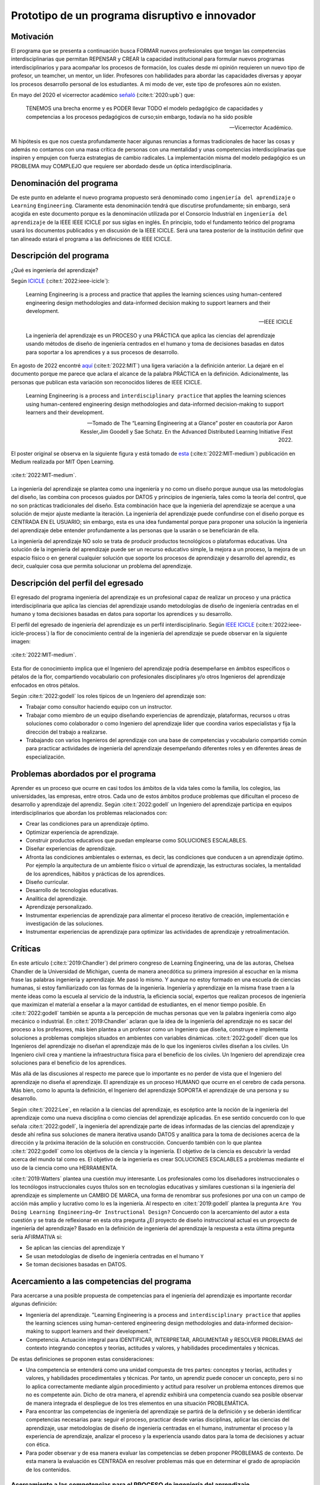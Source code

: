Prototipo de un programa disruptivo e innovador
=============================================================

Motivación 
---------------

El programa que se presenta a continuación busca FORMAR nuevos profesionales que tengan las competencias interdisciplinarias 
que permitan REPENSAR y CREAR la capacidad institucional para formular nuevos programas interdisciplinarios y 
para acompañar los procesos de formación, los cuales desde mi opinión requieren un nuevo tipo de profesor, un 
teamcher, un mentor, un líder. Profesores con habilidades para abordar las capacidades diversas y apoyar los procesos 
desarrollo personal de los estudiantes. A mi modo de ver, este tipo de profesores aún no existen.

En mayo del 2020 el vicerrector académico `señaló <https://www.youtube.com/watch?v=0BFDVVuu7Ow>`__ (:cite:t:`2020:upb`) que:

  TENEMOS una brecha enorme y es PODER llevar TODO el modelo pedagógico de capacidades y competencias a los procesos 
  pedagógicos de curso;sin embargo, todavía no ha sido posible

  --Vicerrector Académico.

Mi hipótesis es que nos cuesta profundamente hacer algunas renuncias a formas tradicionales de hacer las cosas y 
además no contamos con una masa crítica de personas con una mentalidad y unas competencias interdisciplinarias que 
inspiren y empujen con fuerza estrategias de cambio radicales. La implementación misma del modelo pedagógico es un 
PROBLEMA muy COMPLEJO que requiere ser abordado desde un óptica interdisciplinaria. 

Denominación del programa
---------------------------

De este punto en adelante el nuevo programa propuesto será denominado como ``ingeniería del aprendizaje`` o ``Learning`` 
``Engineering``. Claramente esta denominación tendrá que discutirse profundamente; sin embargo, será acogida en este 
documento porque es la denominación utilizada por el Consorcio Industrial en ``ingeniería del aprendizaje`` de la IEEE 
IEEE ICICLE por sus siglas en inglés. En principio, todo el fundamento teórico del programa usará los documentos 
publicados y en discusión de la IEEE ICICLE. Será una tarea posterior de la institución definir que tan alineado estará 
el programa a las definiciones de IEEE ICICLE.


Descripción del programa
------------------------

¿Qué es ingeniería del aprendizaje? 

Según `ICICLE <https://sagroups.ieee.org/icicle/>`__ (:cite:t:`2022:ieee-icicle`):

  Learning Engineering is a process and practice that applies the learning sciences using human-centered engineering design methodologies and data-informed 
  decision making to support learners and their development.

  --IEEE ICICLE

  La ingeniería del aprendizaje es un PROCESO y una PRÁCTICA que aplica las ciencias del aprendizaje 
  usando métodos de diseño de ingeniería centrados en el humano y toma de decisiones basadas en datos 
  para soportar a los aprendices y a sus procesos de desarrollo.

En agosto de 2022 encontré 
`aquí <https://openlearning.mit.edu/news/learning-engineering-glance-poster-awarded-best-design-ifest-2022>`__ (:cite:t:`2022:MIT`)
una ligera variación a la definición anterior. La dejaré en el documento porque me parece 
que aclara el alcance de la palabra PRÁCTICA en la definición. Adicionalmente, las personas que publican 
esta variación son reconocidos líderes de IEEE ICICLE. 

  Learning Engineering is a process and ``interdisciplinary practice`` that applies the learning sciences using human-centered 
  engineering design methodologies and data-informed decision-making to support learners and their development.

  --Tomado de The “Learning Engineering at a Glance” poster en coautoría por Aaron Kessler,Jim Goodell y 
  Sae Schatz. En the Advanced Distributed Learning Initiative iFest 2022.

El poster original se observa en la siguiente figura y está tomado de 
`esta <https://medium.com/open-learning/learning-engineering-at-a-glance-poster-awarded-best-design-at-ifest-2022-1cfdfaf7dda3>`__ (:cite:t:`2022:MIT-medium`) 
publicación en Medium realizada por MIT Open Learning. 

.. figure:: ../_static/posterLE.png
   :alt: Poster Learning Engineering at a Glance
   :class: with-shadow
   :align: center
   :width: 100%
   
   :cite:t:`2022:MIT-medium`.

La ingeniería del aprendizaje se plantea como una ingeniería y no como un diseño porque aunque usa las metodologías del diseño,  
las combina con procesos guiados por DATOS y principios de ingeniería, tales como la teoría del control, que no son prácticas 
tradicionales del diseño. Esta combinación hace que la ingeniería del aprendizaje se acerque a una solución de mejor ajuste 
mediante la iteración. La ingeniería del aprendizaje puede confundirse con el diseño porque es CENTRADA EN EL USUARIO; sin embargo, 
esta es una idea fundamental porque para proponer una solución la ingeniería del aprendizaje debe entender profundamente a 
las personas que la usarán o se beneficiarán de ella.

La ingeniería del aprendizaje NO solo se trata de producir productos tecnológicos o plataformas educativas. Una solución de 
la ingeniería del aprendizaje puede ser un recurso educativo simple, la mejora a un proceso, la mejora de un espacio físico 
o en general cualquier solución que soporte los procesos de aprendizaje y desarrollo del aprendiz, es decir, cualquier cosa 
que permita solucionar un problema del aprendizaje. 

Descripción del perfil del egresado 
-------------------------------------

El egresado del programa ingeniería del aprendizaje es un profesional capaz de realizar un proceso y 
una práctica interdisciplinaria que aplica las ciencias del aprendizaje usando metodologías de diseño de 
ingeniería centradas en el humano y toma decisiones basadas en datos para soportar los aprendices y 
su desarrollo.

El perfil del egresado de ingeniería del aprendizaje es un perfil interdisciplinario. 
Según `IEEE ICICLE <https://sagroups.ieee.org/icicle/learning-engineering-process/>`__ (:cite:t:`2022:ieee-icicle-process`) la flor de conocimiento 
central de la ingeniería del aprendizaje se puede observar en la siguiente imagen:

.. figure:: ../_static/LE-Core-Knowledge-Flower.png
   :alt: Learning Engineering Core Knowledge Flower
   :class: with-shadow
   :align: center
   :width: 100%

   :cite:t:`2022:MIT-medium`.

Esta flor de conocimiento implica que el Ingeniero del aprendizaje podría desempeñarse en ámbitos 
específicos o pétalos de la flor, compartiendo vocabulario con profesionales disciplinares y/o otros 
Ingenieros del aprendizaje enfocados en otros pétalos.

Según :cite:t:`2022:godell` los roles típicos de un Ingeniero del aprendizaje son:

* Trabajar como consultor haciendo equipo con un instructor.
* Trabajar como miembro de un equipo diseñando experiencias de aprendizaje, plataformas, 
  recursos u otras soluciones como colaborador o como Ingeniero del aprendizaje líder que coordina 
  varios especialistas y fija la dirección del trabajo a realizarse.
* Trabajando con varios Ingenieros del aprendizaje con una base de competencias y vocabulario compartido común 
  para practicar actividades de ingeniería del aprendizaje desempeñando diferentes roles y en diferentes áreas de 
  especialización.

Problemas abordados por el programa
-------------------------------------

Aprender es un proceso que ocurre en casi todos los ámbitos de la vida tales como la familia, los colegios, las universidades, 
las empresas, entre otros. Cada uno de estos ámbitos produce problemas que dificultan el proceso de desarrollo y aprendizaje 
del aprendiz. Según :cite:t:`2022:godell` un Ingeniero del aprendizaje participa en equipos interdisciplinarios que abordan los problemas
relacionados con:

* Crear las condiciones para un aprendizaje óptimo.
* Optimizar experiencia de aprendizaje.
* Construir productos educativos que puedan emplearse como SOLUCIONES ESCALABLES.
* Diseñar experiencias de aprendizaje.
* Afronta las condiciones ambientales o externas, es decir, las condiciones que conducen a un aprendizaje óptimo. Por 
  ejemplo la arquitectura de un ambiente físico o virtual de aprendizaje, las estructuras sociales, la mentalidad de los aprendices, 
  hábitos y prácticas de los aprendices.
* Diseño curricular.
* Desarrollo de tecnologías educativas.
* Analítica del aprendizaje.
* Aprendizaje personalizado.
* Instrumentar experiencias de aprendizaje para alimentar el proceso iterativo de creación, implementación e investigación de las soluciones.
* Instrumentar experiencias de aprendizaje para optimizar las actividades de aprendizaje y retroalimentación.

Críticas 
-----------

En este artículo (:cite:t:`2019:Chandler`) del primero congreso de Learning Engineering, una de las autoras,  
Chelsea Chandler de la Universidad de Michigan, cuenta de manera anecdótica su primera impresión al escuchar en 
la misma frase las palabras ingeniería y aprendizaje. Me pasó lo mismo. Y aunque no estoy formado en una escuela 
de ciencias humanas, si estoy familiarizado con las formas de la ingeniería. Ingeniería y aprendizaje en la misma 
frase traen a la mente ideas como la escuela al servicio de la industria, la eficiencia social, expertos que 
realizan procesos de ingeniería que maximizan el material a enseñar a la mayor cantidad de estudiantes, en el menor 
tiempo posible. En :cite:t:`2022:godell` también se apunta a la percepción de muchas personas que ven la palabra 
ingeniería como algo mecánico o industrial. En :cite:t:`2019:Chandler` aclaran que la idea de la ingeniería 
del aprendizaje no es sacar del proceso a los profesores, más bien plantea a un profesor como un Ingeniero que 
diseña, construye e implementa soluciones a problemas complejos situados en ambientes con variables dinámicas. 
:cite:t:`2022:godell` dicen que los Ingenieros del aprendizaje no diseñan el aprendizaje más de lo que los 
ingenieros civiles diseñan a los civiles. Un Ingeniero civil crea y mantiene la infraestructura física para 
el beneficio de los civiles. Un Ingeniero del aprendizaje crea soluciones para el beneficio de los aprendices.

Más allá de las discusiones al respecto me parece que lo importante es no perder de vista que el Ingeniero 
del aprendizaje no diseña el aprendizaje. El aprendizaje es un proceso HUMANO que ocurre en el cerebro de cada persona. 
Más bien, como lo apunta la definición, el Ingeniero del aprendizaje SOPORTA el aprendizaje de una persona y 
su desarrollo.

Según :cite:t:`2022:Lee`, en relación a la ciencias del aprendizaje, es escéptico ante la noción de 
la ingeniería del aprendizaje como una nueva disciplina o como ciencias del aprendizaje aplicadas. En ese sentido concuerdo 
con lo que señala :cite:t:`2022:godell`, la ingeniería del aprendizaje parte de ideas informadas de las ciencias 
del aprendizaje y desde ahí refina sus soluciones de manera iterativa usando DATOS y analítica para la toma de decisiones 
acerca de la dirección y la próxima iteración de la solución en construcción. Concuerdo también con lo que plantea 
:cite:t:`2022:godell` como los objetivos de la ciencia y la ingeniería. El objetivo de la ciencia es descubrir la verdad 
acerca del mundo tal como es. El objetivo de la ingeniería es crear SOLUCIONES ESCALABLES a problemas mediante 
el uso de la ciencia como una HERRAMIENTA.


:cite:t:`2019:Watters` plantea una cuestión muy interesante. Los profesionales como los diseñadores instruccionales o 
los tecnólogos instruccionales cuyos títulos son en tecnologías educativas y similares cuestionan si la ingeniería 
del aprendizaje es simplemente un CAMBIO DE MARCA, una forma de renombrar sus profesiones por una con un campo 
de acción más amplio y lucrativo como lo es la ingeniería. Al respecto en :cite:t:`2019:godell` plantea la pregunta 
``Are You Doing Learning Engineering—Or Instructional Design?`` Concuerdo con la acercamiento del autor a esta 
cuestión y se trata de reflexionar en esta otra pregunta ¿El proyecto de diseño instruccional actual es un 
proyecto de ingeniería del aprendizaje? Basado en la definición de ingeniería del aprendizaje la respuesta a esta 
última pregunta sería AFIRMATIVA si:

* Se aplican las ciencias del aprendizaje ``Y``
* Se usan metodologías de diseño de ingeniería centradas en el humano ``Y``
* Se toman decisiones basadas en DATOS.

Acercamiento a las competencias del programa  
----------------------------------------------

Para acercarse a una posible propuesta de competencias para el ingeniería del aprendizaje 
es importante recordar algunas definición:

* Ingeniería del aprendizaje. "Learning Engineering is a process and ``interdisciplinary practice`` that applies the learning sciences using human-centered 
  engineering design methodologies and data-informed decision-making to support learners and their development."
* Competencia. Actuación integral para IDENTIFICAR, INTERPRETAR, ARGUMENTAR y RESOLVER PROBLEMAS del contexto integrando 
  conceptos y teorías, actitudes y valores, y habilidades procedimentales y técnicas.

De estas definiciones se proponen estas consideraciones:

* Una competencia se entenderá como una unidad compuesta de tres partes: conceptos y teorías, actitudes y valores, y 
  habilidades procedimentales y técnicas. Por tanto, un aprendiz puede conocer un concepto, pero si no lo aplica correctamente 
  mediante algún procedimiento y actitud para resolver un problema entonces diremos que no es competente aún. Dicho de otra 
  manera, el aprendiz exhibirá una competencia cuando sea posible observar de manera integrada el despliegue de los 
  tres elementos en una situación PROBLEMÁTICA.
* Para encontrar las competencias de ingeniería del aprendizaje se partirá de la definición y se deberán identificar competencias 
  necesarias para: seguir el proceso, practicar desde varias disciplinas, aplicar las ciencias del aprendizaje, usar metodologías de diseño de ingeniería centradas en 
  el humano, instrumentar el proceso y la experiencia de aprendizaje, analizar el proceso y la experiencia usando datos 
  para la toma de decisiones y actuar con ética.
* Para poder observar y de esa manera evaluar las competencias se deben proponer PROBLEMAS de contexto. De esta manera la 
  evaluación es CENTRADA en resolver problemas más que en determinar el grado de apropiación de los contenidos.

Acercamiento a las competencias para el PROCESO de ingeniería del aprendizaje
*******************************************************************************

Según :cite:t:`2022:godell` el proceso de la ingeniería del aprendizaje inicia con un RETO. El reto consiste en ENTENDER 
la oportunidad para mejorar el aprendizaje o las condiciones para que este se de en un CONTEXTO. El contexto es todo 
aquello que rodea al reto. Incluye a las personas (el aprendiz, el equipo de ingeniería del aprendizaje, profesores, tutores, 
administrativos), el ambiente físico o virtual, los antecedentes y el conocimiento previo del aprendiz, las normas 
culturales del aprendiz (hogar, comunidad y comunidad de aprendizaje), todo sobre el grupo poblacional del aprendiz y las 
posible condiciones de aprendizaje que puedan ayudar o dificultar el aprendizaje. El contexto incluirá 
las normas, las expectativas, las prestaciones y las limitaciones que tendrán que ser tenidas en cuenta para afrontar 
el reto. Luego de esto el proceso incluye ciclos de CREACIÓN, IMPLEMENTACIÓN e INVESTIGACIÓN que se desarrollan de manera 
iterativa y no necesariamente en orden. Incluso los ciclos pueden ser paralelos. El proceso es iterativo y lo 
que se hace en cada iteración depende de los datos extraídos y analizados de la iteración anterior.

.. figure:: ../_static/LEprocess.png
   :alt: El proceso de la ingeniería del aprendizaje
   :align: center
   :width: 100%

   :cite:t:`2022:MIT-medium`.


En el proceso de la ingeniería del aprendizaje ENTENDER el reto es central. Este entendimiento incluye entender 
los objetivos del aprendizaje, a los aprendices y las condiciones que dificultan o ayudan al aprendiz a lograr los 
objetivos. Como en cualquier otra actividad de diseño o ingeniería la clave del proceso es ENTENDER profundamente el 
reto antes de buscar cualquier solución. Es por esta razón que el proceso de la ingeniería del aprendizaje es iterativo 
y es porque con cada iteración se comprende mejor el reto y de esta manera la solución es más ajustada al objetivo.  


Acercamiento a las competencias desde la práctica INTERDISCIPLINARIA
*******************************************************************************

Para resolver un problema de la ingeniería del aprendizaje :cite:t:`2022:godell` proponen la necesidad 
de un abordaje interdisciplinario. La comunidad de IEEE ICICLE ha definido una flor cuyos 
pétalos representan los campos disciplinares o profesionales que pueden llegar a ser parte de una solución 
de ingeniería del aprendizaje:

.. figure:: ../_static/LE-Core-Knowledge-Flower.png
   :alt: Learning Engineering Core Knowledge Flower
   :class: with-shadow
   :align: center
   :width: 100%

   :cite:t:`2022:MIT-medium`.

Es importante anotar que la formación de un Ingeniero del aprendizaje no debería caer en el error 
de abordar de manera aislada cada disciplina, es decir, se debería descartar de entrada la idea 
de construir un plan de estudios donde cada pétalo sea un área de estudio separada. Dada la naturaleza interdisciplinaria 
del programa sería más coherente abordar los pétalos de manera integrada. Para lograrlo se sugiere estructurar 
el plan de estudio no por cursos, si no por PROBLEMAS. Las necesidades de cada problema irán mostrando 
qué disciplinas en términos de conceptos, procesos y actitudes tendrán que consultarse para abordar el 
problema. Considero que el enfoque formativo debería estar orientado a la formación en competencias que permitan 
establecer puentes de comunicación entre las disciplinas mediante un lenguaje común y para indagar y tomar de estas 
lo que se requiere para aplicarlo a la solución del problema. 

Acercamiento a las competencias desde las CIENCIAS DEL APRENDIZAJE
********************************************************************

Las ciencias del aprendizaje proveen la perspectiva de cómo funciona el cerebro y cómo aprenden las personas. El trabajo 
de la ingeniería del aprendizaje es APLICAR esta información para construir ``SOLUCIONES ESCALABLES``. 

.. figure:: ../_static/LE-LearningSciences.png
   :alt: Ciencias del aprendizaje en learning engineering
   :class: with-shadow
   :align: center
   :width: 100%

   :cite:t:`2022:MIT-medium`.

.. note:: EL RETO

    Las soluciones que desarrolla la ingeniería del aprendizaje NO SON soluciones para la media. Las soluciones 
    se adaptan y personalizan la experiencia de aprendizaje para optimizar los resultados de aprendizaje individuales.

Para lograr un aprendizaje productivo se requiere que las actividades de aprendizaje sean continuas y con el nivel justo 
de dificultad. Si las tareas propuestas son muy difíciles serán frustrantes y no se conectarán con el conocimiento previo. 
Si las tareas son muy fáciles y no ofrecen un reto serán aburridas. En la mitad de estos extremos está lo que las ciencias 
cognitivas llaman las ``dificultades deseables`` (:cite:t:`2011:bjorkmaking`). El reto de la ingeniería del aprendizaje es 
proponer soluciones escalables y personalizadas que mantengan a los aprendices en sus ``zonas de desarrollo proximal``. 
En otras palabras, para personalizar una experiencia de aprendizaje es necesario entregar las dificultades 
deseables en la medida justa para provocar esfuerzo sin frustración.

Las ciencias del aprendizaje son la base de la ingeniería del aprendizaje; sin embargo, se deben entender como el punto 
de partida de una solución, es decir, como la primera iteración que permite que la solución converja más rápidamente o en menos 
iteraciones. Según :cite:t:`2022:godell` los esfuerzos para diseñar una solución de aprendizaje efectiva no deben basarse 
únicamente en teorías del aprendizaje validadas porque los avances teóricos suelen ser demasiado lentos y definidos en 
condiciones ideales. La ingeniería del aprendizaje usa métodos iterativos de diseño, implementación, evaluación y re-diseño 
permitiendo encontrar soluciones de manera más ágil.

Acercamiento a las competencias desde los métodos de DISEÑO de ingeniería CENTRADO EN EL HUMANO
***************************************************************************************************

Según :cite:t:`2015:ideo` el diseño centrado en el humano requiere al menos la realización de las siguientes 
seis actividades:

#. Observación para entender a los usuarios objetivo y su entorno.
#. Ideación para generar opciones para abordar los retos.
#. Prototipado rápido para materializar las decisiones de diseño y poder recibir retroalimentación rápida 
   de los usuarios.
#. Pruebas de usuario final usando los prototipos para recopilar sus preferencias y datos de usabilidad.
#. Re-diseño de las ideas y los prototipos usando los datos de la actividad anterior.
#. Iteración para ir refinando el prototipo hasta la solución final.


Uno de los grandes desafíos de la ingeniería del aprendizaje es el diseño para la variabilidad porque todas 
las personas aprenden a diferentes ritmos y parten de modelos mentales distintos. La ingeniería del aprendizaje 
toma entonces métodos y prácticas del design thinking, el diseño participativo y el diseño justo para afrontar 
dicha variabilidad.

Además de estar centrada en el humano o el usuario, la ingeniería del aprendizaje debe enfocarse en el aprendizaje, 
es decir, aprendices que aprenden más que en usuarios que usan un diseño. Según :cite:t:`1994:Soloway` las interacciones 
informáticas más utilizables no siempre son las mejores formas de aprender los conceptos y las 
habilidades específicas. Por tanto, un diseño centrado en el aprendizaje debe incluir tanto la usabilidad como 
los resultados de aprendizaje. Es así como además de los acercamientos que se usan para afrontar el diseño para la 
variabilidad, es necesario usar métodos y prácticas para abordar el aprendizaje como el diseño universal para 
el aprendizaje (universal design for learning), el diseño de experiencias de aprendizaje (learning experience design o 
LxD) y la investigación basada en el diseño (design-based design). 

Acercamiento a las competencias desde la INGENIERÍA
*****************************************************

Para la ingeniería del aprendizaje las ciencias del aprendizaje no son un fin en si, son más bien una 
herramienta para resolver problemas. Esto plantea las siguientes preguntas: ¿Qué ciencia básica debe estudiar 
un ingeniero del aprendizaje? ¿Cuándo deben estudiarse esas ciencias básicas? Sin el ánimo de adentrarse en 
esa discusión en este punto dejo mi opinión al respecto. Considerando que la práctica de la ingeniería del 
aprendizaje es interdisciplinaria y que las ciencias básicas son una herramienta para resolver problemas se 
sugiere que el estudio de las mismas se haga justo a necesidad del problema a resolver. Se nos dice 
constantemente que un ingeniero debe saber matemática y física, pero en mi opinión lo importante de la ciencia 
básica no es saberla como un requisito más para obtener el título de ingeniero, sino más bien aplicarla como 
una herramienta que permita abordar problemas cada vez más complejos. En ese sentido considero que la ciencia 
básica debería ir de menos a más en la formación del ingeniero del aprendizaje, es decir, problemas más complejos 
demandarán ciencia básica más compleja. Es por ello que un plan de estudios centrado en problemas y no en cursos 
deberá seleccionar cuidadosamente las experiencias de aprendizaje necesarias que le permitan al ingeniero del 
aprendizaje ver en las ciencias básicas un aliado y no un obstáculo.

La ingeniería del aprendizaje como toda ingeniería debe aborda compromisos (trade-offs) y debe navegar las 
restricciones para alcanzar resultados prácticos. La ingeniería del aprendizaje debe ir más allá de la ciencia haciendo 
sus propios experimentos y realizando sus propios compromisos porque un ingeniero del aprendizaje busca solucionar 
problemas pero siempre tendrá que realizar compromisos para alcanzar el nivel de optimización deseado.

Según :cite:t:`2022:godell` además de la matemática la ingeniería del aprendizaje requiere de otras ciencias 
para resolver problemas como por ejemplo las ciencias cognitivas, las socioculturales, las comportamentales 
y las motivacionales. 

En la ingeniería del aprendizaje se busca construir soluciones escalables y personalizadas. Por tanto, se 
aplica la teoría de control para el aprendizaje personalizado:

.. figure:: ../_static/LE-control.png
   :alt: control aplicado al aprendizaje.
   :class: with-shadow
   :align: center
   :width: 100%

   :cite:t:`2022:godell`.

Según :cite:t:`2022:godell` "el sistema de educación tradicional es un sistema de control de lazo abierto. Se establecen un conjunto de objetivos 
o recientemente resultados de aprendizaje. Esto se traslada a instrucciones en forma de libros de texto, clases magistrales 
y ejercicios. Estas actividades se entregan a los aprendices dando como resultado las habilidades o competencias esperadas. 
En el sistema tradicional a todos los aprendices se les entregan las mismas actividades. Los sistemas de lazo abierto 
requieren sistemas muy precisos y un gran margen de error aceptable. Los alumnos llegan a un curso con personalidad, 
talentos, preferencias y antecedentes diferentes. El resultado de aplicar un sistema de control en lazo abierto en estas 
circunstancias producirá como resultado un margen de error muy amplio. Los buenos profesores y diseños curriculares proveen 
retroalimentación constante a los aprendices y adaptan la enseñanza a las necesidades de estos. Los buenos aprendices a su vez 
adaptan su estrategia de aprendizaje en función de la retroalimentación." Ambas estrategias de adaptación requieren el uso de 
rúbricas que permitan comparar la retroalimentación con un estándar de lo que se espera. Lo anterior es precisamente la 
manera como funciona un sistema de control de lazo cerrado tal como lo muestra la figura anterior. Lo ideal es que esta 
estrategia se pueda aplicar con cada aprendiz, pero la realidad es que el costo de implementar esta idea con cada uno 
es prohibitivo. El reto entonces de la ingeniería del aprendizaje es lograr lo anterior a escala y con costos razonables.

Idealmente un sistema instruccional adaptativo necesitaría múltiples lazos de retroalmentación:

.. figure:: ../_static/LE-multiFeedback.png
   :alt: control aplicado al aprendizaje.
   :class: with-shadow
   :align: center
   :width: 100%

   :cite:t:`2022:MIT-medium`.

Por ejemplo, las dos capas más internas se verían así:

.. figure:: ../_static/LE-feedback.png
   :alt: control aplicado al aprendizaje.
   :class: with-shadow
   :align: center
   :width: 100%

   :cite:t:`2022:MIT-medium`.

En la figura se observa un primer lazo de control cerrado al realizar una actividad y luego otro lazo cerrado 
más externo para seleccionar la siguiente actividad de la lección.

:cite:t:`2022:godell` explica que en control una ``función de transferencia`` permite describir matemáticamente 
la relación entre las entradas y las salidas de un sistema. Esta información es usada por el controlador para 
poder anticipar qué entrada será necesaria para lograr una salida específica. En la ingeniería del aprendizaje 
según :cite:t:`2022:godell` la función de transferencia es una ``teoría del aprendizaje``. Esta teoría permite 
seleccionar la actividad que le permitirá al estudiante aprender. Debido a la variabilidad de las personas cada 
una tendrá su PROPIA FUNCIÓN DE TRANSFERENCIA que además será variable en el tiempo. Es por ellos que los sistemas 
que proponga la ingeniería del aprendizaje tendrán que actualizar esa función de transferencia por aprendiz y 
adaptarse en el tiempo a esa variabilidad. 

En :cite:t:`2022:godell` se discuten otros asuntos importantes que deberían consultarse posteriormente como son 
la velocidad de la retroalimentación para minimizar los tiempos de propagación y la frecuencia y la riqueza de la 
retroalimentación. Según :cite:t:`2022:godell` la teoría del control dice que una retroalimentación rápida y frecuente 
permite compensar las medidas imprecisas y las funciones de transferencia pobres. En términos educativos, permitiría 
compensar una evaluación subóptima y una teoría del aprendizaje menos que perfecta. Sin embargo, mucha retroalimentación 
puede ser poco productiva para el aprendiz porque genera alta carga cognitiva y afecta el nivel de dificultad deseado.

En este sitio (:cite:t:`2022:MIT-medium`) se resumen los puntos claves de la ingeniería en la ingeniería del aprendizaje:

* La ciencia tiene como objetivo descubrir verdades sobre el mundo. La ingeniería busca crear soluciones escalables 
  a problemas que funcionen dentro de un rango de condiciones. La ingeniería es un proceso sistemática para 
  solucionar problemas.
* Las restricciones y los compromisos son centrales a la ingeniería.
* La ingeniería del aprendizaje adopta la mentalidad de la ingeniería, incluyendo el pensamiento sistémico, la capacidad 
  de imaginar el futuro y el enfoque científico.
* Los sistemas se diseñan usando modelos de varios grados de fidelidad.
* La escalabilidad de los sistemas complejos se aborda mediante estrategias modulares, es decir, partir el sistema 
  en módulos con interfaces estándares entre ellos para favorecer la interoperabilidad.
* La teoría del control ofrece ideas acerca del uso de ciclos de retroalimentación aplicados al aprendizaje. El aprendizaje 
  humano funciona mejor con múltiples lazos de retroalimentación.
* Las ciencias del aprendizaje no se están aplicando a escala. Por tanto, la ingeniería del aprendizaje se presenta 
  como una nueva profesión que ayude a producir soluciones de aprendizaje a escala.

Acercamiento a las competencias desde la captura de DATOS y la ANALÍTICA 
*************************************************************************

El proceso de ingeniería del aprendizaje es altamente dependiente de los datos. Los datos se usan para tomar 
decisiones en el proceso relativas a la experiencia y al proceso mismo. Ambas cosas se ajustan iterativamente 
gracias al uso de los datos. 

.. warning:: MUY IMPORTANTE 

  Si en un proceso de diseño e implementación de una experiencia de aprendizaje no se recolectan  
  datos y no se analizan entonces no se está haciendo ingeniería del aprendizaje.

Según :cite:t:`2022:godell` para tomar decisiones basadas en datos, la ingeniería del aprendizaje necesita hacer dos cosas:

* Instrumentación. Es la parte de la ingeniería del aprendizaje encargada del diseño, desarrollo e implementación 
  de la recolección de datos en una solución de aprendizaje indispensable para realizar mejoras a esta en 
  cada iteración.
* Analítica. Es la parte de la ingeniería del aprendizaje responsable del análisis de los datos recolectados en la 
  instrumentación para realizar mejoras iterativas a la solución de aprendizaje.

En este sitio (:cite:t:`2022:MIT-medium`) se resume el papel de los datos en el proceso de la ingeniería del aprendizaje:

.. figure:: ../_static/LE-dataInstrumentation.png
   :alt: Instrumentación en ingeniería del aprendizaje.
   :class: with-shadow
   :align: center
   :width: 100%

   :cite:t:`2022:MIT-medium`.


.. figure:: ../_static/LE-dataAnalytics.png
   :alt: Analítica ingeniería del aprendizaje.
   :class: with-shadow
   :align: center
   :width: 100%

   :cite:t:`2022:MIT-medium`.

Acercamiento a las competencias desde la ÉTICA
************************************************

En :cite:t:`2022:godell` se aborda detalladamente los asuntos asociados a la ética 
en ingeniería del aprendizaje. Este asunto es de suma importancia para la ingeniería 
del aprendizaje porque las soluciones y el proceso mismo involucran PERSONAS y datos 
sensibles de estas. En cada paso del proceso de ingeniería del aprendizaje es necesario 
la toma de decisiones éticas, por ejemplo, en la selección de contenidos, lenguaje, 
acercamiento pedagógico, acercamiento metodológico, evaluación, diseño experimental, entre 
otros. Por tanto, la reflexión constante en un proceso de ingeniería del aprendizaje 
ES OBLIGATORIA y no podría concebirse este proceso sin una observación cuidadosa de este 
aspecto.

Propuesta de implementación del programa ingeniería del aprendizaje
--------------------------------------------------------------------

La propuesta de implementación se entrega para el programa interdisciplinario ingeniería del aprendizaje; sin embargo, 
esta propuesta no se reduce solo al programa en cuestión, sino que pretender mostrar cómo podrían implementarse 
una familia de programas de naturaleza interdisciplinaria.

Principios
*************

La propuesta está fundamentada en dos principios:

#. El respeto por la diferencia. 
#. El mastery learning (:cite:t:`2022:wiki-mastery`)

El respeto por la diferencia se entiende en relación a los ritmos y tiempos de aprendizaje diferentes que tiene cada persona. 
Todos nuestros estudiantes deberían tener la oportunidad de alcanzar el máximo nivel esperado. Las implicaciones son 
fundamentales en términos del potencial para cambiar la mentalidad de ellos.

Para el mastery learning se propone un sistema de ``TIEMPO VARIABLE pero CALIDAD CONSTANTE``. Quiere decir, que el estudiante 
debe poder llegar a dominar el objetivo de aprendizaje aunque le tome más o menos tiempo hacerlo.

Características de la propuesta a la luz del modelo pedagógico institucional
******************************************************************************

La propuesta está en completa armonía con el modelo pedagógico institucional que busca privilegiar el aprendizaje, la 
posición activa del estudiante, el papel mediador del profesor, la relación profesor-estudiante basada en el diálogo 
y el respeto, el reconocimiento de la dignidad del otro como persona, la investigación sin descartar el método 
expositivo, el trabajo experimental, la práctica y las actividades independientes debidamente acompañadas. Lo anterior 
busca superar el modelo pedagógico tradicional centrado en la enseñanza, el papel receptor del estudiante y de 
transmisor del conocimiento asumido por el profesor.

Se propone:

* El aprendizaje personalizado que reconoce las condiciones cognitivas de cada estudiante.
* La posición de autonomía del estudiante, observada por el docente. La motivación es intrínseca.
* El docente y el estudiante proponen caminos, pero es el estudiante quien toma las decisiones.
* El diálogo es la esencia misma de los encuentros presenciales entre docentes y estudiantes.
* Se reconoce la dignidad del otro como la oportunidad de desarrollarse al 100%.
* La investigación como el proceso mismo. La formación del espíritu científico, en tanto se reconocen constantemente 
  los problemas, hipótesis, alternativas de solución y se hacen reportes de los avances y las dificultades.
* Se aborda la metacognición del proceso.
* El acompañamiento está determinado por la necesidades del estudiante e incluye las dimensiones de desarrollo 
  personal, profesional y académicas.

.. note:: LA GRAN PROPUESTA

   En este modelo de implementación el docente escucha al estudiante casi todo el tiempo versus el modelo 
   tradicional en el cual los estudiantes escuchan al docente casi todo el tiempo.

Evaluación
************

La evaluación está centrada en el mejoramiento continuo. Es lo que en el modelo pedagógico institucional se 
conoce como evaluación formativa. Dicha evaluación es la más importante. La evaluación sumativa pasa a un 
segundo plano, es una consecuencia orgánica de centrar el modelo en una evaluación auténtica. La evaluación 
sirve para mejorar, para dominar el objetivo de aprendizaje definido.

La evaluación está centrada en resolver problemas más que en determinar el grado de apropiación del conocimiento. La 
evaluación se aborda mediante procesos y productos que demuestran la solución de problemas. Por tanto, evaluar 
en esta propuesta implica observar cómo se encaran (proceso) y resuelven dichos problemas.

Competencias y resultados de aprendizaje
*****************************************************

Para abordar los problemas se requieren unas competencias. Por definición institucional una competencia es 
una actuación integral para ``identificar``, ``interpretar``, ``argumentar`` y ``resolver problemas`` del contexto integrando 
``conceptos`` y teorías, ``actitudes`` y valores, y ``habilidades`` procedimentales y técnicas.

Las competencias se desagregan en criterios de competencia. Esto criterios deberán responder por los tres 
componentes de una competencia, es decir, se deberán definir criterios de competencia relacionados con los 
conceptos y teorías, con las actitudes y valores y con las habilidades procedimentales y técnicas. Esto se debe 
hacer por cada competencia definida.

Los resultados de aprendizaje específicos están vinculados con el nivel al cual se desarrolla cada criterio de competencia. 
En la institución los niveles son receptivo, resolutivo, autónomo y estratégico.

En esta propuesta se propone el diseño de experiencias de aprendizaje que movilicen el conjunto completo de competencias, 
es decir, las experiencias de aprendizaje deben permitir que el estudiante despliegue todas las competencias de manera 
integrada. Estas competencias serán las necesarias para poder abordar un problema de ingeniería del aprendizaje. El reto del 
estudiante y el docente es poder observar en el proceso de solución del problema si un criterio de competencia está fallando. 
Es allí donde se interviene mediante ejercicios conjuntos de evaluación formativa con retroalimentación y metacognición.

Plan de estudios
*****************

El plan de estudios de ingeniería del aprendizaje es centrado en problemas, no en cursos. Por tanto, el plan 
de estudios no define cursos. El estudiante matricula problemas o situaciones problemáticas donde el problema 
no necesariamente está bien definido. La facultad ofertará los problemas que podrán 
ser propuestos por docentes, estudiantes, empresas, entes gubernamentales, entre otros. Los problemas que el estudiante 
matriculará irán aumentando en complejidad e incertidumbre. Se podría decir que el plan de estudios es basado 
en problemas; sin embargo, a medida que el estudiante avanza en el programa los problemas se irán convirtiendo 
en ``retos``.

El referente más cercano que nos permitirá analizar cómo se podría implementar en nuestro contexto un plan de estudios 
centrado en problemas es London Interdisciplinary School (LIS) con el programa Interdisciplinary Problems and Methods BASc. 
El prospecto para el año 2023 se puede descargar de 
`aquí <https://github.com/juanferfranco/propuestaValor/blob/master/docs/_static/Undergraduate-Prospectus-2023-entry.pdf>`__.

Como referencia rápida se incluyen en este documento capturas de pantalla del plan de estudios propuesto por LIS 
para el pregrado en métodos y problemas interdisciplinarios.

.. figure:: ../_static/LIS-year1.png
   :alt:   Interdisciplinary Problems and Methods BASc año 1
   :class: with-shadow
   :align: center
   :width: 100%

   :cite:t:`2022:LIS-2023`.

.. figure:: ../_static/LIS-year2.png
   :alt:   Interdisciplinary Problems and Methods BASc año 2
   :class: with-shadow
   :align: center
   :width: 100%

   :cite:t:`2022:LIS-2023`.

.. figure:: ../_static/LIS-year3.png
   :alt:   Interdisciplinary Problems and Methods BASc año 3
   :class: with-shadow
   :align: center
   :width: 100%

   :cite:t:`2022:LIS-2023`.

Los problemas se desplegarán en el plan estudios por niveles de complejidad y de incertidumbre. 
Desde el nivel resolutivo hasta el nivel estratégico y desde problemas bin definidos hasta retos que demandarán 
la definición del problema mismo a resolver. De esta manera las competencias transitarán el mismo camino 
de los problemas, es decir, de lo resolutivo a lo estratégico.

Metodología del programa
**************************

Las experiencias de aprendizaje en el programa se diseñarán mediante el aprendizaje basado en retos. 
La diferencias entre el aprendizaje basado en proyecto, problemas y retos se pueden consultar en `este <https://observatorio.tec.mx/edu-reads/aprendizaje-basado-en-retos/>`__ 
(:cite:t:`2015:tec`) documento del Tecnológico de Monterrey y más recientemente en 
`este <https://transferencia.tec.mx/english/outstanding/do-you-know-what-challenge-based-learning-is/>`__ (:cite:t:`2021:Membrillo`) 
artículo.

Como punto de partida se sugiere revisar la metodología de aprendizaje basado en retos propuesta por la Universidad 
ECIU en `este <https://youtu.be/CFCSvvsPWUA>`__ (:cite:t:`2021:UT`) video.


Tipologías de problemas
**************************

Para alinear el modelo pedagógico institucional con el de plan de estudios centrado en problemas considerando 
niveles de complejidad e incertidumbre incrementales se propone definir tres tipologías de problemas 
denominados problemas resolutivos, problemas autónomos y problemas estratégicos.

Los problemas resolutivos son problemas que requieren que el estudiante comprenda un espacio de solución y sea capaz de 
transferir soluciones entre problemas muy similares. La compresión de un espacio de solución implica comprender los conceptos 
y aplicarlos a la solución de problemas mediante procedimientos y valores.

Los problemas autónomos son problemas que demandan procesos de optimización de la solución por parte del estudiante. 
Para optimizar es necesario realizar compromisos y esos compromisos implican la selección argumentada de una posible solución 
del espacio soluciones que permita optimizar contra algún o algunos requisitos no funcionales. Para abordar este tipo de 
problemas el estudiante tuvo que haberse enfrentado a un conjunto de problemas resolutivos previamente y aprender  
, puede ser por medio de casos de estudio, la manera de seleccionar una solución para enfrentar problemas autónomos. 
Los problemas resolutivos demandan soluciones que den respuesta a los requisitos funcionales, mientras que los problemas autónomos 
demandan optimizar, mediante la selección argumentada, uno o unos requisitos no funcionales.

Los problemas estratégicos implican optimización pero son diferentes a los problemas autónomos porque demandan la combinación  
de soluciones o la creación de nuevas soluciones para resolver el problema de optimización. Esto quiere decir que al resolver 
problemas estratégicos se aumenta el espacio de soluciones.

Es responsabilidad de la facultad diseñar cuidadosamente la selección de experiencias de aprendizaje que le permitan al 
estudiante navegar desde los problemas resolutivos hasta los estratégicos. Se espera también que al final del plan de estudios 
la incertidumbre sea tan alta que los problemas transiten a retos.

.. warning:: MUY IMPORTANTE 

  Los problemas propuestos en las experiencias de aprendizaje deben permitir la realización de un proceso de ingeniería 
  del aprendizaje. De esta manera se espera que el estudiante practique con cada experiencia el mismo conjunto 
  de competencias. A medida que se avanza en el plan de estudios los problemas van de lo resolutivo a lo estratégico 
  incrementando el nivel de incertidumbre.

Portafolio de problemas o portafolio de excelencia
***************************************************

Al progresar en el plan de estudios, el estudiante debe ir construyendo, con ayuda de la facultad, su portafolio 
de problemas. Este portafolio permitirá visibilizar las competencias adquiridas y las evidencias a la solución de los 
problemas.

.. warning:: MUY IMPORTANTE 

  El portafolio de problemas es la carta de presentación del estudiante, pero no se puede olvidar 
  el ejercicio metacognitivo para aprender a aprender y fomentar el pensamiento crítico. Se deja abierto el 
  mecanismo que se usará para evidenciar este proceso. En procesos de formación avanzada se acostumbra la 
  escritura de un reporte final o trabajo de grado, artículos de divulgación y presentaciones orales.

Mentoría
*************

Se propone que el programa acompañe al estudiante desde tres dimensiones:

* La dimensión de ``desarrollo personal`` donde se le brida soporte emocional.
* La dimensión de ``desarrollo profesional`` donde se acompaña al estudiante en la construcción del portafolio y la selección 
  de rutas profesionales.
* La dimensión de ``desarrollo académico`` donde se acompaña al estudiante en el abordaje de los problemas y en los ejercicios 
  metacognitivos que tienen como propósito aprender a aprender y el pensamiento crítico.

El rol del estudiante 
***********************

* El estudiante selecciona los problemas según sus necesidades y perfil. Este proceso se realiza acompañado 
  del mentor de desarrollo profesional y el mentor de desarrollo personal.
* El estudiante de manera autónoma aborda los problemas acompañado por el mentor de desarrollo académico. Los otros 
  mentores siguen disponibles a necesidad del estudiante.
* El estudiante busca los recursos que necesite para demostrar que alcanzó la solución al problema.

El rol del docente 
***********************

* Los docentes podrán acompañar desde las tres dimensiones de mentoría propuestas. Es decir, el docente no solo 
  debe ser un experto en procesos de ingeniería del aprendizaje sino también en mentoría desde las tres dimensiones 
  propuestas.
* Los docentes acompañarán los procesos de evaluación auténtica y avalarán los portafolios de problemas de los estudiantes.
* Los docentes realizarán en paralelo a sus labores de mentoría procesos de ingeniería del aprendizaje en el propio 
  programa, otros programas de la institución o proyectos externos a la misma que permitan enriquecer el programa, 
  las redes de contacto y la experiencia del propio docente.

El rol de la Universidad
**************************

Se espera que la Universidad:

* Provea la infraestructura necesaria para realizar los procesos de indagación e investigación autónoma propios 
  del aprendizaje basado en retos tal como lo propone la Universidad ECIU `aquí <https://youtu.be/CFCSvvsPWUA>`__.
* Provea acceso a los mentores, empresas y organizaciones que garanticen el acceso y el desarrollo acompañado 
  de los problemas.

Titulaciones y certificaciones 
********************************

Se parte de un supuesto fundamental y es que los problemas propuestos SIEMPRE abordan todas las competencias 
de la ingeniería del aprendizaje. Lo que cambia es la tipología de los problemas. Por tanto, se podrían 
ir certificando en el proceso los ciclos según las tipologías, es decir:

* Ingeniero del aprendizaje nivel resolutivo.
* Ingeniero del aprendizaje nivel autónomo.
* Ingeniero del aprendizaje nivel estratégico.

Además de las certificaciones anteriores se podrían realizar micro-credenciales como las planteadas 
por la Universidad ECIU. Como referencia véase también EduTrend del Tec de Monterrey (:cite:t:`2019:tec`).

Alineación de la propuesta con el modelo pedagógico institucional
*******************************************************************

Los ciclos
^^^^^^^^^^^

Por definición institucional "los ciclos son una forma de organización del currículo para agrupar cursos, 
áreas o núcleos. Aunque se muestran de manera progresiva, se integran a medida que se avanza en el plan
de estudios. Para los pregrados se tiene: ciclo básico de formación humanista (forma en los principios y valores 
reconocidos en la misión y visión de la institución), ciclo disciplinar (formación científica), ciclo 
profesional (forma en los aspectos propios de la profesión) y ciclo de integración (ayuda a definir rutas 
de especialización)."

El plan de estudios de ingeniería del aprendizaje está centrado en ``problemas``, ``no en cursos``, 
``no en áreas``, ``no en núcleos``. Si se requiere agrupar, de la propuesta aparece la posibilidad de agrupación 
por tipología de problemas, en este caso problemas resolutivos, autónomos y estratégicos; sin embargo, en relación 
a los ciclos actuales considero que lo importante es no perder de vista la intención formativa de cada ciclo. 
Dichas intencionalidades formativas están integradas al ejercicio mismo de formación por problemas en tanto que la mirada 
interdisciplinar de los mismos para su solución invita a articularse con el interés formativo de cada ciclo: los 
principios y valores institucionales, la formación científica, la formación interdisciplinar y la posibilidad 
de especialización e investigación. El reto para la facultad es garantizar que esta articulación esté diseñada y 
garantizada en el proceso. Por tanto, será fundamental estar cuestionando en cada experiencia de aprendizaje 
diseñada por estos asuntos.


Perfil del egresado 
^^^^^^^^^^^^^^^^^^^^^^

El egresado del programa ingeniería del aprendizaje es un profesional capaz de realizar un proceso y 
una práctica interdisciplinaria que aplica las ciencias del aprendizaje usando metodologías de diseño de 
ingeniería centradas en el humano y toma decisiones basadas en datos para soportar los aprendices y 
su desarrollo.

Competencias  
^^^^^^^^^^^^^^^^

Actualmente la escuela de ingeniería de la institución se encuentra alineado los programas con los 
7 `student outcomes <https://www.abet.org/accreditation/accreditation-criteria/criteria-for-accrediting-engineering-programs-2022-2023/>`__ (:cite:t:`2022:ABET-StudentOutcomes`)
de `ABET <https://www.abet.org/about-abet/>`__ (:cite:t:`2022:ABET-about`). Se propone 
entonces alinear las competencias con esos student outcomes. Para el programa ingeniería del 
aprendizaje se proponen las siguientes competencias:

* C1: Identifica, formula y soluciona problemas complejos de ingeniería aplicando principios de ingeniería, 
  ciencia y matemáticas para soportar las soluciones y los procesos de ingeniería del aprendizaje.
* C2: Aplica el diseño de ingeniería para producir soluciones que satisfagan necesidades específicas teniendo 
  en cuenta la salud pública, la seguridad y el bienestar, así como factores globales, culturales, sociales, 
  ambientales y económicos.
* C3: Comunica temas profesionales a un rango de audiencias con efectividad.
* C4: Reconoce responsabilidades éticas y profesionales en situaciones de ingeniería para hacer juicios 
  informados que deben considerar el impacto de las soluciones de ingeniería en contextos globales, 
  económicos, ambientales y sociales.
* C5: Trabaja en un equipo cuyos miembros en conjunto proveen liderazgo, crean un ambiente colaborativo e 
  incluyente, establecen metas, planes de trabajo y logran objetivos con efectividad.
* C6: Desarrolla y efectúa experimentación apropiada, analiza e interpreta los datos y usa criterio de 
  ingeniería para obtener conclusiones.
* C7: Adquiere y aplica nuevo conocimiento según lo requiera, utilizando estrategias de aprendizaje adecuadas.

Resultados de aprendizaje generales o de programa 
^^^^^^^^^^^^^^^^^^^^^^^^^^^^^^^^^^^^^^^^^^^^^^^^^^^^^^

Según el decreto 1330 de 2019 (:cite:t:`2019:minedu1330`) los resultados de aprendizaje son las declaraciones 
expresas de lo que se espera que un estudiante conozca y demuestre en el momento de culminar su programa 
académico.

Para la institución un resultado de aprendizaje es la declaración explícita de lo que se espera que un
estudiante conozca y demuestre al finalizar un proceso formativo y está en relación directa con el
perfil de egreso del programa respectivo (:cite:t:`2022:upb-raes`).

Para la institución los resultados de aprendizaje generales corresponden a un concepto en el cual se 
explica lo que el programa espera reconocer en términos de desarrollo de los propósitos de formación y de las
Capacidades Humanas y Competencias definidas en los ciclos (:cite:t:`2022:upb-raes`).

Para ingeniería del aprendizaje se proponen unos resultados de aprendizaje generales que están explícitamente 
alineados con la definición del programa: "Learning Engineering is a process and ``interdisciplinary practice`` 
that applies the learning sciences using human-centered engineering design methodologies and data-informed 
decision-making to support learners and their development."

También se propone que los resultados de aprendizaje generales estén alineados con la tipología de problemas, 
es decir, problemas de tipo resolutivos, autónomos y estratégicos. De esta manera, cada tipología de problema 
abordará los mismos resultados generales pero desde una perspectiva resolutiva, autónoma o estratégica 
según corresponda.


Para la competencia C1 (solución de problemas).  

Aplicación de las ciencias del aprendizaje:

* Aplica las ciencias del aprendizaje propuestas para elaborar soluciones de ingeniería del aprendizaje que soporten al aprendiz y 
  su desarrollo. (resolutivo). 
* Selecciona las ideas de las ciencias del aprendizaje necesarias para elaborar soluciones de ingeniería del aprendizaje que soporten al aprendiz y 
  su desarrollo. (autónomo). 
* Adapta ideas de las ciencias del aprendizaje necesarias para elaborar soluciones de ingeniería del aprendizaje que soporten al aprendiz y 
  su desarrollo. (estratégico).


Para la competencia C2 (diseño)

Metodologías de diseño centradas en el humano:

* Usa metodologías y herramientas propuestas para realizar un proceso de ingeniería del aprendizaje para generar 
  soluciones que soporten al aprendiz y su desarrollo. (resolutivo).
* Selecciona de manera argumentada metodologías y herramientas para realizar un proceso de ingeniería del aprendizaje para generar 
  soluciones que soporten al aprendiz y su desarrollo. (autónomo).
* Crea metodologías y herramientas para realizar un proceso de ingeniería del aprendizaje para generar 
  soluciones que soporten al aprendiz y su desarrollo. (estratégico).


Para la competencia C3 (comunicación)

* Comunica los temas profesionales a todos los actores involucrados en una solución y 
  proceso de ingeniería del aprendizaje para aportar a la solución de problemas que soporten 
  al aprendiz y su desarrollo. (resolutivo).
* Argumenta los temas profesionales a todos los actores involucrados en una solución y 
  proceso de ingeniería del aprendizaje para aportar a la solución de problemas que soporten 
  al aprendiz y su desarrollo. (autónomo).
* Convence a los actores involucrados en una solución y proceso de ingeniería del aprendizaje 
  para conseguir los recursos necesarios que permitan realizar la solución. (estratégico).


Para la competencia C4 (ética)

* Toma decisiones éticas siguiendo los códigos de conducta establecidos para la solución y el 
  proceso de ingeniería del aprendizaje. (resolutivo).
* Argumenta asuntos éticos para la solución y el proceso de ingeniería del aprendizaje. (autónomo).
* Argumenta asuntos éticos ambiguos para la solución y el proceso de ingeniería del aprendizaje. (estratégico).


Para la competencia C5 (trabajo en equipo)

* Participa en equipos de ingeniería del aprendizaje en el rol asignado para aportar 
  a la solución de problemas que soporten al aprendiz y su desarrollo. (resolutivo).
* Propone el rol desde el cuál puede aportar a un equipo de ingeniería del aprendizaje 
  para aportar a la solución de problemas que soporten al aprendiz y su desarrollo. (autónomo).
* Lidera un equipo de ingeniería del aprendizaje para aportar a la solución de problemas que soporten 
  al aprendiz y su desarrollo. (estratégico).

Para la competencia C6 (Experimentación)

Instrumentación del proceso y de la solución:

* Aplica la instrumentación propuesta del proceso de ingeniería del aprendizaje y de la solución resultado del proceso. (resolutivo).
* Selecciona la instrumentación más adecuada para el proceso de ingeniería del aprendizaje y la solución propuesta. (autónomo).
* Adapta la instrumentación más adecuada para el proceso de ingeniería del aprendizaje y la solución propuesta. (estratégica).

Analítica del proceso y la solución:

* Aplica la analítica propuesta para el proceso de ingeniería del aprendizaje y para la solución resultado del proceso. (resolutivo).
* Selecciona la analítica más adecuada para el proceso de ingeniería del aprendizaje y para la solución propuesta. (autónomo).
* Adapta la analítica más adecuada para el proceso de ingeniería del aprendizaje y para la solución propuesta. (estratégica).

Para la competencia C7 (aprendizaje)

Práctica interdisciplinarias:

* Consulta los conceptos, herramientas y métodos de las disciplinas propuestas para elaborar una solución 
  de ingeniería del aprendizaje que soporte al aprendiz y su desarrollo. (resolutivo).
* Selecciona de manera argumentada los conceptos, herramientas y métodos de las disciplinas necesarias para elaborar una solución 
  de ingeniería del aprendizaje que soporte al aprendiz y su desarrollo. (autónomo).
* Propone relaciones complejas entre los conceptos, herramientas y métodos de las disciplinas para elaborar una solución 
  de ingeniería del aprendizaje que soporten al aprendiz y su desarrollo. (estratégico).
